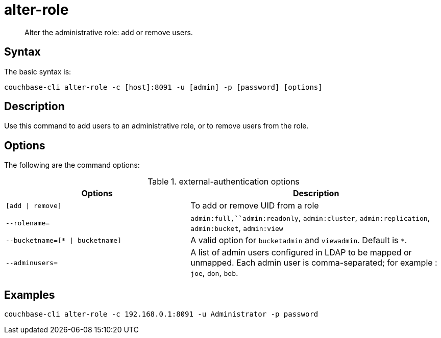= alter-role
:page-topic-type: reference

[abstract]
Alter the administrative role: add or remove users.

== Syntax

The basic syntax is:

----
couchbase-cli alter-role -c [host]:8091 -u [admin] -p [password] [options]
----

== Description

Use this command to add users to an administrative role, or to remove users from the role.

== Options

The following are the command options:

.external-authentication options
[cols="100,137"]
|===
| Options | Description

| `[add {vbar} remove]`
| To add or remove UID from a role

| `--rolename=`
| `admin:full,``admin:readonly`, `admin:cluster`, `admin:replication`, `admin:bucket`, `admin:view`

| `--bucketname=[* {vbar} bucketname]`
| A valid option for `bucketadmin` and `viewadmin`.
Default is `*`.

| `--adminusers=`
| A list of admin users configured in LDAP to be mapped or unmapped.
Each admin user is comma-separated; for example : `joe`, `don`, `bob`.
|===

== Examples

----
couchbase-cli alter-role -c 192.168.0.1:8091 -u Administrator -p password
----

